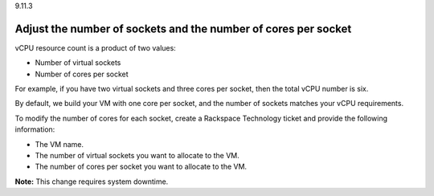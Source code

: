 .. _adjust-the-number-of-virtual-sockets-and-the-number-of-cores-per-socket:

9.11.3

===============================================================
Adjust the number of sockets and the number of cores per socket
===============================================================

vCPU resource count is a product of two values:

* Number of virtual sockets
* Number of cores per socket
  
For example, if you have two virtual sockets and three cores per socket, 
then the total vCPU number is six.

By default, we build your VM with one core per socket, and 
the number of sockets matches your vCPU requirements.

To modify the number of cores for each socket, create a Rackspace Technology 
ticket and provide the following information:

* The VM name.
* The number of virtual sockets you want to allocate to the VM.
* The number of cores per socket you want to allocate to the VM.

**Note:** This change requires system downtime.






